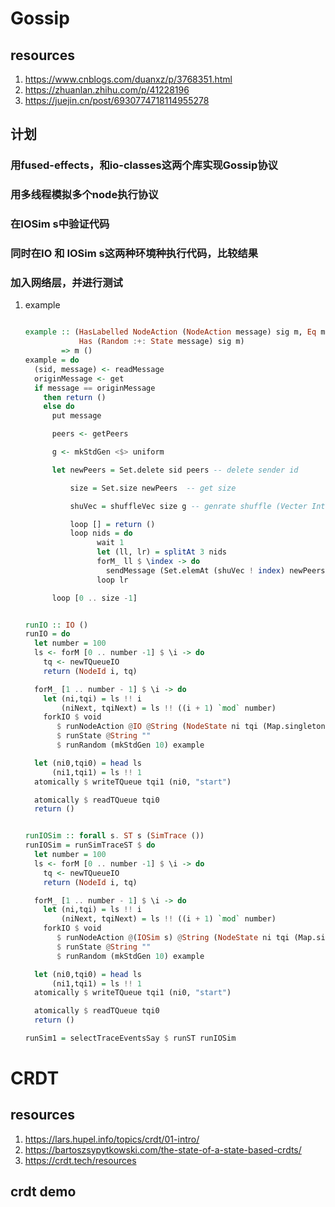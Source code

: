 * Gossip
** resources
  1. https://www.cnblogs.com/duanxz/p/3768351.html
  2. https://zhuanlan.zhihu.com/p/41228196
  3. https://juejin.cn/post/6930774718114955278
** 计划
*** 用fused-effects，和io-classes这两个库实现Gossip协议
*** 用多线程模拟多个node执行协议
*** 在IOSim s中验证代码
*** 同时在IO 和 IOSim s这两种环境种执行代码，比较结果
*** 加入网络层，并进行测试
**** example
#+begin_src haskell

  example :: (HasLabelled NodeAction (NodeAction message) sig m, Eq message,
              Has (Random :+: State message) sig m)
          => m ()
  example = do
    (sid, message) <- readMessage
    originMessage <- get
    if message == originMessage
      then return ()
      else do
        put message

        peers <- getPeers

        g <- mkStdGen <$> uniform

        let newPeers = Set.delete sid peers -- delete sender id

            size = Set.size newPeers  -- get size

            shuVec = shuffleVec size g -- genrate shuffle (Vecter Int)

            loop [] = return ()
            loop nids = do
                  wait 1
                  let (ll, lr) = splitAt 3 nids
                  forM_ ll $ \index -> do
                    sendMessage (Set.elemAt (shuVec ! index) newPeers) message
                  loop lr

        loop [0 .. size -1]


  runIO :: IO ()
  runIO = do
    let number = 100
    ls <- forM [0 .. number -1] $ \i -> do
      tq <- newTQueueIO
      return (NodeId i, tq)

    forM_ [1 .. number - 1] $ \i -> do
      let (ni,tqi) = ls !! i
          (niNext, tqiNext) = ls !! ((i + 1) `mod` number)
      forkIO $ void
         $ runNodeAction @IO @String (NodeState ni tqi (Map.singleton niNext tqiNext))
         $ runState @String ""
         $ runRandom (mkStdGen 10) example

    let (ni0,tqi0) = head ls
        (ni1,tqi1) = ls !! 1
    atomically $ writeTQueue tqi1 (ni0, "start")

    atomically $ readTQueue tqi0
    return ()


  runIOSim :: forall s. ST s (SimTrace ())
  runIOSim = runSimTraceST $ do
    let number = 100
    ls <- forM [0 .. number -1] $ \i -> do
      tq <- newTQueueIO
      return (NodeId i, tq)

    forM_ [1 .. number - 1] $ \i -> do
      let (ni,tqi) = ls !! i
          (niNext, tqiNext) = ls !! ((i + 1) `mod` number)
      forkIO $ void
         $ runNodeAction @(IOSim s) @String (NodeState ni tqi (Map.singleton niNext tqiNext))
         $ runState @String ""
         $ runRandom (mkStdGen 10) example

    let (ni0,tqi0) = head ls
        (ni1,tqi1) = ls !! 1
    atomically $ writeTQueue tqi1 (ni0, "start")

    atomically $ readTQueue tqi0
    return ()

  runSim1 = selectTraceEventsSay $ runST runIOSim
#+end_src

* CRDT
** resources
  1. https://lars.hupel.info/topics/crdt/01-intro/
  2. https://bartoszsypytkowski.com/the-state-of-a-state-based-crdts/
  3. https://crdt.tech/resources
** crdt demo

